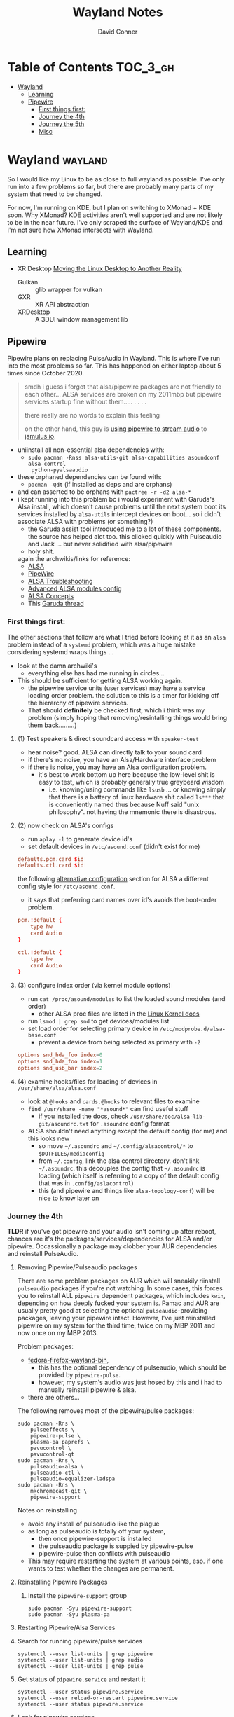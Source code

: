 #+TITLE: Wayland Notes
#+AUTHOR: David Conner
#+DESCRIPTION:
#+PROPERTY:
#+STARTUP: content
#+OPTIONS: toc:nil

* Table of Contents :TOC_3_gh:
- [[#wayland][Wayland]]
  - [[#learning][Learning]]
  - [[#pipewire][Pipewire]]
    - [[#first-things-first][First things first:]]
    - [[#journey-the-4th][Journey the 4th]]
    - [[#journey-the-5th][Journey the 5th]]
    - [[#misc][Misc]]

* Wayland :wayland:

So I would like my Linux to be as close to full wayland as possible. I've only
run into a few problems so far, but there are probably many parts of my system
that need to be changed.

For now, I'm running on KDE, but I plan on switching to XMonad + KDE soon. Why
XMonad? KDE activities aren't well supported and are not likely to be in the
near future. I've only scraped the surface of Wayland/KDE and I'm not sure how
XMonad intersects with Wayland.

** Learning

+ XR Desktop [[https://www.collabora.com/news-and-blog/news-and-events/moving-the-linux-desktop-to-another-reality.html][Moving the Linux Desktop to Another Reality]]
  - Gulkan :: glib wrapper for vulkan
  - GXR :: XR API abstraction
  - XRDesktop :: A 3DUI window management lib


** Pipewire

Pipewire plans on replacing PulseAudio in Wayland. This is where I've run into
the most problems so far. This has happened on either laptop about 5 times since
October 2020.

#+begin_quote
smdh i guess i forgot that alsa/pipewire packages are not friendly to each
other... ALSA services are broken on my 2011mbp but pipewire services startup
fine without them..... . . . .

there really are no words to explain this feeling

on the other hand, this guy is [[https://adam.younglogic.com/2021/04/unifying-audio-with-pipewire/][using pipewire to stream audio]] to [[https://jamulus.io/][jamulus.io]].
#+end_quote

+ uniinstall all non-essential alsa dependencies with:
  - =sudo pacman -Rnss alsa-utils-git alsa-capabilities asoundconf alsa-control
    python-pyalsaaudio=
+ these orphaned dependencies can be found with:
  -  =pacman -Qdt= (if installed as deps and are orphans)
+ and can asserted to be orphans with =pactree -r -d2 alsa-*=
+ i kept running into this problem bc i would experiment with Garuda's Alsa
  install, which doesn't cause problems until the next system boot its services
  installed by =alsa-utils= intercept devices on boot... so i didn't associate
  ALSA with problems (or something?)
  - the Garuda assist tool introduced me to a lot of these components. the
    source has helped alot too. this clicked quickly with Pulseaudio and Jack
    ... but never solidified with alsa/pipewire
  - holy shit.

 again the archwikis/links for reference:
  - [[https://wiki.archlinux.org/title/Advanced_Linux_Sound_Architecture][ALSA]]
  - [[https://wiki.archlinux.org/title/PipeWire][PipeWire]]
  - [[https://wiki.archlinux.org/title/Advanced_Linux_Sound_Architecture/Troubleshooting][ALSA Troubleshooting]]
  - [[https://www.mjmwired.net/kernel/Documentation/sound/alsa/ALSA-Configuration.txt][Advanced ALSA modules config]]
  - [[https://www.volkerschatz.com/noise/alsa.html][ALSA Concepts]]
  - This [[https://forum.garudalinux.org/t/pipewire-not-detecting-any-audio-device/7051][Garuda thread]]

*** First things first:

The other sections that follow are what I tried before looking at it as an =alsa= problem instead of a =systemd= problem, which was a huge mistake considering systemd wraps things ...

+ look at the damn archwiki's
  - everything else has had me running in circles...


+ This should be sufficient for getting ALSA working again.
  - the pipewire service units (user services) may have a service loading order
    problem. the solution to this is a timer for kicking off the hierarchy of
    pipewire services.
  - That should *definitely* be checked first, which i think was my problem
    (simply hoping that removing/resintalling things would bring them
    back.........)

**** (1) Test speakers & direct soundcard access with =speaker-test=
- hear noise? good. ALSA can directly talk to your sound card
- if there's no noise, you have an Alsa/Hardware interface problem
- if there is noise, you may have an Alsa configuration problem.
  + it's best to work bottom up here because the low-level shit is easy to test, which is probably generally true greybeard wisdom
    - i.e. knowing/using commands like =lsusb= ... or knowing simply that there
      is a battery of linux hardware shit called =ls***= that is conveniently
      named thus because Nuff said "unix philosophy". not having the mnemonic
      there is disastrous.
**** (2) now check on ALSA's configs
- run =aplay -l= to generate device id's
- set default devices in =/etc/asound.conf= (didn't exist for me)

#+begin_src conf :tangle no
defaults.pcm.card $id
defaults.ctl.card $id
#+end_src

the following [[https://wiki.archlinux.org/title/Advanced_Linux_Sound_Architecture#Alternative_method][alternative configuration]] section for ALSA a different config style for =/etc/asound.conf=.

- it says that preferring card names over id's avoids the boot-order problem.

#+begin_src conf :tangle no
pcm.!default {
    type hw
    card Audio
}

ctl.!default {
    type hw
    card Audio
}
#+end_src


**** (3) configure index order (via kernel module options)
- run =cat /proc/asound/modules= to list the loaded sound modules (and order)
  - other ALSA proc files are listed in the [[https://www.kernel.org/doc/html/latest/sound/designs/procfile.html][Linux Kernel docs]]
- run =lsmod | grep snd= to get devices/modules list
- set load order for selecting primary device in =/etc/modprobe.d/alsa-base.conf=
  - prevent a device from being selected as primary with =-2=

#+begin_src conf :tangle no
options snd_hda_foo index=0
options snd_hda_foo index=1
options snd_usb_bar index=2
#+end_src

**** (4) examine hooks/files for loading of devices in =/usr/share/alsa/alsa.conf=

- look at =@hooks= and =cards.@hooks= to relevant files to examine
- =find /usr/share -name "*asound*"= can find useful stuff
  - if you installed the docs, check =/usr/share/doc/alsa-lib-git/asoundrc.txt= for =.asoundrc= config format
- ALSA shouldn't need anything except the default config (for me) and this looks new
  - so move =~/.asoundrc= and =~/.config/alsacontrol/*= to =$DOTFILES/mediaconfig=
  - from =~/.config=, link the alsa control directory. don't link =~/.asoundrc=. this decouples the config that =~/.asoundrc= is loading (which itself is referring to a copy of the default config that was in =.config/aslacontrol=)
  - this (and pipewire and things like =alsa-topology-conf=) will be nice to know later on



*** Journey the 4th

*TLDR* if you've got pipewire and your audio isn't coming up after reboot,
chances are it's the packages/services/dependencies for ALSA and/or pipewire.
Occassionally a package may clobber your AUR dependencies and reinstall
PulseAudio.

**** Removing Pipewire/Pulseaudio packages

There are some problem packages on AUR which will sneakily riinstall
=pulseaudio= packages if you're not watching. In some cases, this forces you to
reinstall ALL =pipewire= dependent packages, which includes =kwin=, depending on
how deeply fucked your system is. Pamac and AUR are usually pretty good at
selecting the optional =pulseaudio=-providing packages, leaving your pipewire
intact. However, I've just reinstalled pipewire on my system for the third time,
twice on my MBP 2011 and now once on my MBP 2013.

Problem packages:
+ [[https://aur.archlinux.org/packages/fedora-firefox-wayland-bin/][fedora-firefox-wayland-bin]],
  - this has the optional dependency of pulseaudio, which should be provided by =pipewire-pulse=.
  - however, my system's audio was just hosed by this and i had to manually reinstall pipewire & alsa.
+ there are others...

The following removes most of the pipewire/pulse packages:

#+begin_src shell :tangle no
sudo pacman -Rns \
    pulseeffects \
    pipewire-pulse \
    plasma-pa paprefs \
    pavucontrol \
    pavucontrol-qt
sudo pacman -Rns \
    pulseaudio-alsa \
    pulseaudio-ctl \
    pulseaudio-equalizer-ladspa
sudo pacman -Rns \
    mkchromecast-git \
    pipewire-support
#+end_src

Notes on reinstalling

+ avoid any install of pulseaudio like the plague
+ as long as pulseaudio is totally off your system,
  - then once pipewire-support is installed
  - the pulseaudio package is suppied by pipewire-pulse
  - pipewire-pulse then conflicts with pulseaudio
+ This may require restarting the system at various points, esp. if one wants to
  test whether the changes are permanent.

**** Reinstalling Pipewire Packages

***** Install the =pipewire-support= group

#+begin_src shell :tangle no
sudo pacman -Syu pipewire-support
sudo pacman -Syu plasma-pa
#+end_src

**** Restarting Pipewire/Alsa Services

**** Search for running pipewire/pulse services

#+begin_src shell :tangle no
systemctl --user list-units | grep pipewire
systemctl --user list-units | grep audio
systemctl --user list-units | grep pulse
#+end_src

**** Get status of =pipewire.service= and restart it

#+begin_src shell :tangle no
systemctl --user status pipewire.service
systemctl --user reload-or-restart pipewire.service
systemctl --user status pipewire.service
#+end_src

**** Look for pipewire services

#+begin_src shell :tangle no
systemctl --user list-units | grep pipe
systemctl --user status pipewire-pulse.socket
systemctl --user status pipewire-pulse.service
systemctl --user reload-or-restart pipewire-pulse.service
systemctl --user status pipewire-pulse.service
#+end_src


- I thought maybe the pipewire services were still down after boot, since the ALSA services fail to start during boot
  - but none of the pipewire services seem to list ALSA services as dependencies
  - this means pipewire is expecting to get information about audio hardware from another service/location, perhaps an intermediary service

***** Examine the Pipewire service dependencies

#+begin_src shell :tangle no
systemctl --user list-dependencies pipewire-media-session.service
#+end_src

#+begin_quote
pipewire-pulse.service
● ├─pipewire-pulse.socket
● ├─pipewire.service
● ├─session.slice
● └─basic.target
●   ├─paths.target
●   ├─sockets.target
●   │ ├─dbus.socket
●   │ ├─dirmngr.socket
●   │ ├─gpg-agent-browser.socket
●   │ ├─gpg-agent-extra.socket
●   │ ├─gpg-agent-ssh.socket
●   │ ├─gpg-agent.socket
●   │ ├─p11-kit-server.socket
●   │ └─pipewire.socket
●   └─timers.target
#+end_quote


**** Troubleshooting ALSA

***** These services are running under root, but failing during boot with commands like

#+begin_quote
/usr/bin/alsactl: state_lock:125: file /var/lib/alsa/asound.state lock error: File exists
/usr/bin/alsactl: load_state:1683: Cannot open /var/lib/alsa/asound.state for reading: File exists
alsa-lib parser.c:260:(error_node) UCM is not supported for this HDA model (HDA Intel PCH at 0xa0900000 irq 50)
alsa-lib main.c:1014:(snd_use_case_mgr_open) error: failed to import hw:0 use case configuration -6
Found hardware: "HDA-Intel" "Cirrus Logic CS4206" "HDA:10134206,106b1c00,00100302 HDA:80862805,80860101,00100000" "0x8086" "0x7270"
Hardware is initialized using a generic method
#+end_quote

***** =alsa.state= or =alsa.restore= services: you typically only have one of these running.

Following a reinstall of the packages/services for ALSA and Pipewire, a manual
user action is required to get the Alsa services to restart.

Each is an alternative method of mediating access to ALSA hardware devices via
Linux. The idea behind forcing the user to choose which to use and requiring
user action to activate is that each method =alsa-state= and =alsa-restore= has
pro's and con's -- /which I can't recall, your honor/. Neither is perfect and the
user should be aware *at least once* of services interfacing with audio devices
on their system.

#+begin_src shell :tangle no
sudo systemctl list-dependencies alsa-state.service
sudo systemctl list-dependencies alsa-restore.service
#+end_src


***** useful links & tidbits for my chip: Cirrus Logic CS4206/4207

+ [[https://www.kernel.org/doc/html/latest/sound/hd-audio/models.html][Lists of audio hardware for laptops.]]
  - For me, I just needed to ctrl-f for =Cirrus= and/or =CS4206=
+ [[https://forum.garudalinux.org/t/soundcard-issues/3665/8][A useful Garuda Linux forum post on ALSA]]
+ [[https://wiki.archlinux.org/title/Advanced_Linux_Sound_Architecture#ALSA_and_Systemd][The ArchWiki post on ALSA and associated services]]
  - it mentions needing to choose between alsa-restore.service & alsa-state.service
+ alsa startup scripts mention UCM method being unavailable for my chip
  - SOF is a newer method, so probably unavailable too.
  - This was mostly a red herring for me. Goddammit Fred.

***** Troubleshooting modules/hardware access:

#+begin_quote
modinfo hdaudio:v10134206r\*a01\*
#+end_quote

***** Using =alsa-info.sh=

Found =alsa-info.sh=, which is mainly what the =alsa-utils= package provides

#+begin_src shell :tangle no
sudo pacman -Syu alsa-utils

# run this to follow the white rabbit
pacman -Fl alsa-utils | grep bin
#+end_src

When you run the script, you will be asked to update to 0.6.0, which will be downloaded to a temporary file. You'll need to replace it manually. Run it again.

#+begin_src shell :tangle no
/usr/bin/alsa-info.sh
#+end_src



*** Journey the 5th

It must be kernel updates or systemd reconfigurations. It's affecting both my
laptops now, two days after i exorcised the alsa daemons ... so.


#+begin_quote
really, the only reason I'm still at this is because I am legitimately
interested in Wayland, Pipewire (topologies/streaming/etc) and understanding
more about what's under the hood here.
#+end_quote



**** Planned package changes:

+ remove ALSA, replace with the bleeding edge develop packages
  - or use the nosystemd packages
+ =pipewire-full-git= provides:
  - pipewire
  - pipewire-media-session
  - alsa-card-profiles
  - =libpipewire-0.3.so=0-64=
+ The table below might not be 100% accurate... I'm not sure
  - Guix is always sure though.
  - (R)emove, (I)nstall, (B)uild, (D)evel

|-------------------------------+---------------+---+---+---+---|
| context                       | pkg           | R | I | B | D |
|-------------------------------+---------------+---+---+---+---|
| *ALSA*                        | support       | r | . | . | d |
| alsa-.*(:?-git)               | utils         | r | . | . | d |
|                               | lib           | r | . | . | d |
|                               | card profiles | r | . | . | . |
|                               | capabilities  | . | i | . | . |
|                               | control       | . | i | . | . |
|                               | firmware      | . | i | . | . |
|-------------------------------+---------------+---+---+---+---|
| *Pipewire*                    | support       | r | . | . | d |
| pipewire(:?-full)-.*-(:?git)) | alsa          | r | . | . | d |
|                               | pulse         | r | . | . | d |
|                               | jack          | r | . | . | d |
|                               | docs          | . | . | . | d |
|                               | media-session | r | . | . | d |
| (.*)-pipewire-full-git        | gst-plugin    | r | . | . | d |
|-------------------------------+---------------+---+---+---+---|
| PulseEffects                  | pulseeffects  | r | . | . | d |
| (.*)-pulseeffects-git         | gst-plugin    | . | . | . | d |
|-------------------------------+---------------+---+---+---+---|
| Misc                          | jack2         | . | . | . | . |
|                               | wireplumber   | r | . | . | d |
|                               | plasma-pa     | r | . | . | d |
|-------------------------------+---------------+---+---+---+---|


**** Installed some better GUI tools like =octopi= !!

+ =systemdgenie=
+ =yay=
+ =pkgbrowser=

**** Cut the red wire or the green wire?

Determining which ALSA service to enable is a bit tricky. It seems like =alsa-restore= gives you more granular control whereas =alsa-state= is a bit more automatic/dynamics ..... *but that's probably wrong*

**** Remove =alsa-support= and =pipewire-support=

+ These are the garuda groups via chaotic AUR. They are convenient, but they
  make it harder to load/unload their bundled packages
  - and =pamac= wants to uninstall the whole damn system
    - both browsers, all audio everything and why not multimedia too!
    - oh, don't forget to rebuild KWin/plasma. in one turn; do not pass go.
      - this roulette table is hot and daddy's getting a new pair of shoes

**** Use =octopi= and =yay= to reinstall =pipewire-all-the-things=, but yay is smart
+ be the yay you've always wanted to exclaim
+ yay reconciles a lot of things, but ... POP QUIZ:
  - =#monty-python-bridge-guy= asks you 20 questions and if you get one wrong, you die. Overall it's for the best.

**** Install =pipewire-full-git= and =alsa--git= from devel

+ when new kernels break your shit, hit the gas.
  - that's my logic here, it's risky yes, but not as risky as the roulette stakes for rebuilding KWin/Plasma
+ "new minor version kernels require even newer bugfixes..."
  - which is not entirely tragic n00b logic ... if you manage to stick around
    you might just learn some things along the way Sysyphus
  - IMHO faster updates and shorter feedback loops is a huge plus for Arch
+ cross fingers.... no serious build errors (skipped some packages)

**** Tidy up the packages, check systmed. Restart Arch & Emacs 5 Times.

+ check it again... and again. wtf?
  - try both =alsa-restore= and =alsa-state= interchangeably because hey "round hole, square peg?"
+ nothing works. randomly start =alsacontrol= GUI to find that ... yes, that
  shit can talk to my mic (but not my output/speakers)
+ and I finally see Systemd units for ALSA have changed ... which is not the only thing broken.
  - I could not for the life of my see this one critical "condition failed" for =sudo systemctl status alsa.state= ... which probably means that it's actually new and i've bumbled into fixing something else wrong with audio that I don't understand, but...

#+begin_quote
  Condition: start condition failed at Sun 2021-05-23 21:38:22 EDT; 8s ago
             └─ ConditionPathExists=/etc/alsa/state-daemon.conf was not met
#+end_quote

+ Jenkies :: a clue
  - =/etc/alsa/state-daemon.conf= is nowhere to be found, which probably means the SystemD config shifted between released alsa packages and =AUR devel= packages.
  - what i have instead are some =/etc/alsa/conf.d/= scripts for pipewire....


**** TODO Try adding a delay to alsa-restore.service on systemd.boot

+ however, my system still won't run these services
  - =alsactl restore= and =alsactl nrestore= are failing after boot and probably will during boot as well
  - but a fresh emacs session which can't be reliably restored from =desktop.el= sounds super fun. hopefully the compilation-order issues that i'm getting won't force me to run =./bin/doom sync && ./bin/doom build= again
    - fixing that is yet another "TODO has bought the farm" =EIEIO=
      - do not pass go. do not collect $200.
      - get it? because it's like the TODO's in my org file can't be reliably sequenced for execution without references blowing the shit up and forcing me to restart/rebuild?!/!?
        - do not collect one fucking dollar

from [[https://bbs.archlinux.org/viewtopic.php?id=198137][bbs.archlinux.org]]

#+begin_quote
This is a synchronisation problem: the 'alsa-restore.service' is started before the sound card is initialised in the systemd boot sequence.
So I run again the 'alsa-restore.service' 2min later with a timer to work around this.
#+end_quote

#+begin_src toml :tangle no
[Unit]
Description=Timer for Restore Again Sound Card State

[Timer]
OnBootSec=2min

$ cat alsa-restore-again.service
# Started by alsa-restore-again.timer
#
[Unit]
Description=Restore Again Sound Card State
ConditionPathExists=!/etc/alsa/state-daemon.conf
DefaultDependencies=no

[Service]
Type=oneshot
ExecStart=-/usr/bin/alsactl restore
StandardOutput=syslog
#+end_src

**** Ensure the =alsactl= daemon is functioning properly

Why do the systemd



*** Misc

**** Also strange: abberantly named systemd units:
- control characters
- duplicate service units
  - some with logs & some with none
  - normal? i donno

**** Other services in the `journalctl -xb` logs showing problems

(pretty much just sudo, but what is home1.service?)

#+begin_quote
May 03 05:39:43 mbp2011 sudo[278758]: pam_systemd_home(sudo:account): systemd-homed is not available: Unit dbus-org.freedesktop.home1.service not found.

systemd-udevd[286]: controlC0: Process '/usr/bin/alsactl restore 0' failed with exit code 99.
#+end_quote
